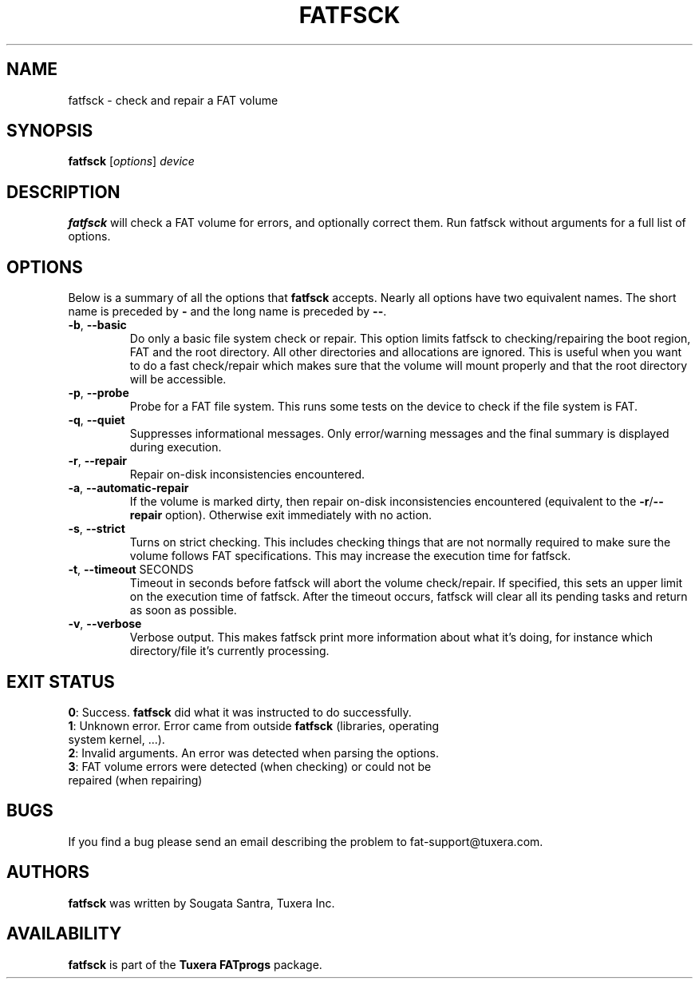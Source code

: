 .\" Copyright (c) 2014 Sougata Santra / Tuxera Inc.
.\" Copyright (c) 2011-2012 Erik Larsson / Tuxera Inc.
.\"
.TH FATFSCK 8 "March 2014" "Tuxera TFATprogs 3014.9.11"
.SH NAME
fatfsck \- check and repair a FAT volume
.SH SYNOPSIS
.B fatfsck
[\fIoptions\fR] \fIdevice\fR
.SH DESCRIPTION
.B fatfsck
will check a FAT volume for errors, and optionally correct them.
Run fatfsck without arguments for a full list of options.
.SH OPTIONS
Below is a summary of all the options that
.B fatfsck
accepts.  Nearly all options have two equivalent names.  The short name is
preceded by
.B \-
and the long name is preceded by
.BR \-\- .
.TP
\fB\-b\fR, \fB\-\-basic\fR
Do only a basic file system check or repair. This option limits fatfsck to
checking/repairing the boot region, FAT and the root directory. All other
directories and allocations are ignored. This is useful when you want to do a
fast check/repair which makes sure that the volume will mount properly and that
the root directory will be accessible.
.TP
\fB\-p\fR, \fB\-\-probe\fR
Probe for a FAT file system. This runs some tests on the device to check if
the file system is FAT.
.TP
\fB\-q\fR, \fB\-\-quiet\fR
Suppresses informational messages. Only error/warning messages and the final
summary is displayed during execution.
.TP
\fB\-r\fR, \fB\-\-repair\fR
Repair on-disk inconsistencies encountered. 
.TP
\fB\-a\fR, \fB\-\-automatic\-repair\fR
If the volume is marked dirty, then repair on-disk inconsistencies encountered (equivalent to
the \fB\-r\fR/\fB\-\-repair\fR option). Otherwise exit immediately with no action.
.TP
\fB\-s\fR, \fB\-\-strict\fR
Turns on strict checking. This includes checking things that are not normally
required to make sure the volume follows FAT specifications. This may increase
the execution time for fatfsck.
.TP
\fB\-t\fR, \fB\-\-timeout\fR SECONDS
Timeout in seconds before fatfsck will abort the volume check/repair. If
specified, this sets an upper limit on the execution time of fatfsck. After the
timeout occurs, fatfsck will clear all its pending tasks and return as soon as
possible.
.TP
\fB\-v\fR, \fB\-\-verbose\fR
Verbose output. This makes fatfsck print more information about what it's doing,
for instance which directory/file it's currently processing.
.SH EXIT STATUS
\fB0\fR: Success. \fBfatfsck\fR did what it was instructed to do successfully.
.TP
\fB1\fR: Unknown error. Error came from outside \fBfatfsck\fR (libraries, operating system kernel, ...).
.TP
\fB2\fR: Invalid arguments. An error was detected when parsing the options.
.TP
\fB3\fR: FAT volume errors were detected (when checking) or could not be repaired (when repairing)
.SH BUGS
If you find a bug please send an email describing the problem to
fat-support@tuxera.com.
.hy
.SH AUTHORS
.B fatfsck
was written by Sougata Santra, Tuxera Inc.
.SH AVAILABILITY
.B fatfsck
is part of the
.B Tuxera FATprogs
package.
